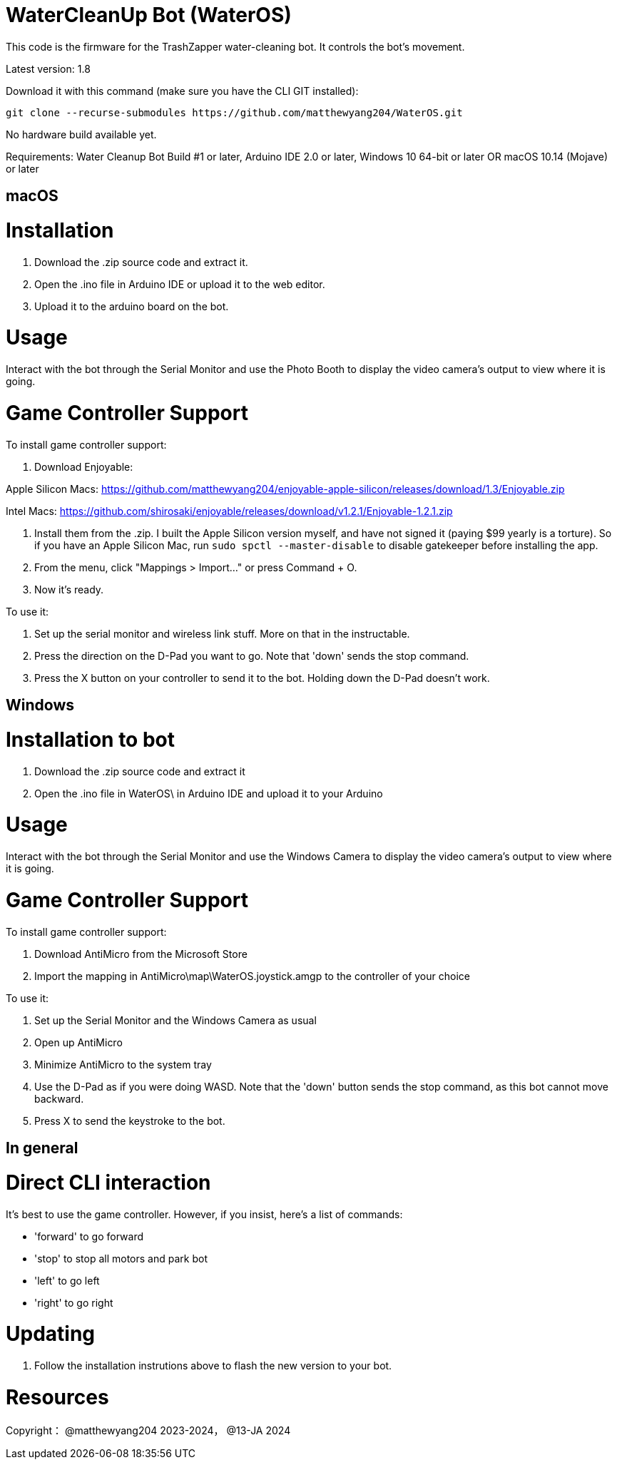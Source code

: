 # WaterCleanUp Bot (WaterOS)
This code is the firmware for the TrashZapper water-cleaning bot. It controls the bot's movement.

Latest version: 1.8

Download it with this command (make sure you have the CLI GIT installed):
```
git clone --recurse-submodules https://github.com/matthewyang204/WaterOS.git
```

No hardware build available yet.

Requirements:
Water Cleanup Bot Build #1 or later,
Arduino IDE 2.0 or later,
Windows 10 64-bit or later OR macOS 10.14 (Mojave) or later

macOS
-----

# Installation

1. Download the .zip source code and extract it.

2. Open the .ino file in Arduino IDE or upload it to the web editor.

3. Upload it to the arduino board on the bot.

# Usage
Interact with the bot through the Serial Monitor and use the Photo Booth to display the video camera's output to view where it is going.

# Game Controller Support
To install game controller support:

1. Download Enjoyable:

Apple Silicon Macs: https://github.com/matthewyang204/enjoyable-apple-silicon/releases/download/1.3/Enjoyable.zip

Intel Macs: https://github.com/shirosaki/enjoyable/releases/download/v1.2.1/Enjoyable-1.2.1.zip

2. Install them from the .zip. I built the Apple Silicon version myself, and have not signed it (paying $99 yearly is a torture). So if you have an Apple Silicon Mac, run `sudo spctl --master-disable` to disable gatekeeper before installing the app.

3. From the menu, click "Mappings > Import..." or press Command + O.

4. Now it's ready.

To use it:

1. Set up the serial monitor and wireless link stuff. More on that in the instructable.

2. Press the direction on the D-Pad you want to go. Note that 'down' sends the stop command.

3. Press the X button on your controller to send it to the bot. Holding down the D-Pad doesn't work.

Windows
-------

# Installation to bot

1. Download the .zip source code and extract it

2. Open the .ino file in WaterOS\ in Arduino IDE and upload it to your Arduino

# Usage
Interact with the bot through the Serial Monitor and use the Windows Camera to display the video camera's output to view where it is going.

# Game Controller Support
To install game controller support:

1. Download AntiMicro from the Microsoft Store

2. Import the mapping in AntiMicro\map\WaterOS.joystick.amgp to the controller of your choice

To use it:

1. Set up the Serial Monitor and the Windows Camera as usual

2. Open up AntiMicro

3. Minimize AntiMicro to the system tray

4. Use the D-Pad as if you were doing WASD. Note that the 'down' button sends the stop command, as this bot cannot move backward.

5. Press X to send the keystroke to the bot.

In general
----------

# Direct CLI interaction

It's best to use the game controller. However, if you insist, here's a list of commands:

- 'forward' to go forward

- 'stop' to stop all motors and park bot

- 'left' to go left

- 'right' to go right

# Updating

1. Follow the installation instrutions above to flash the new version to your bot.

# Resources

Copyright：
@matthewyang204 2023-2024，
@13-JA 2024
